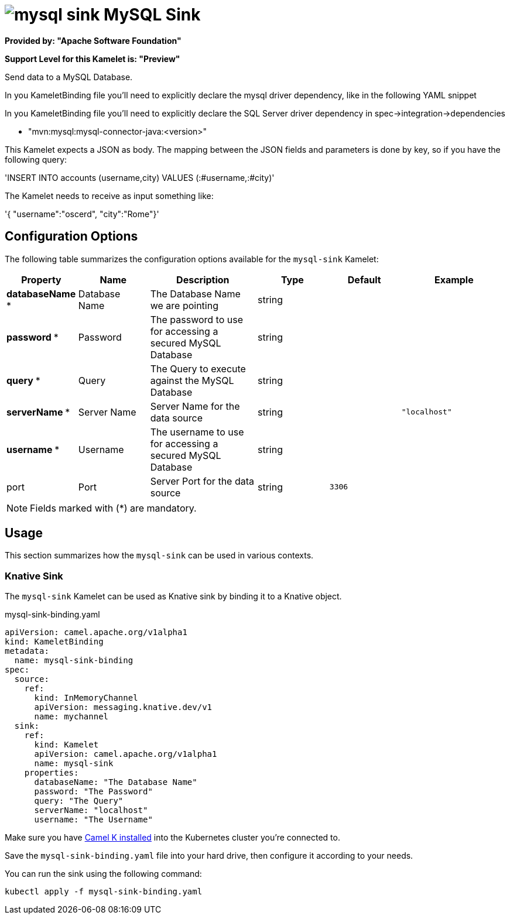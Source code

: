 // THIS FILE IS AUTOMATICALLY GENERATED: DO NOT EDIT
= image:kamelets/mysql-sink.svg[] MySQL Sink

*Provided by: "Apache Software Foundation"*

*Support Level for this Kamelet is: "Preview"*

Send data to a MySQL Database.

In you KameletBinding file you'll need to explicitly declare the mysql driver dependency, like in the following YAML snippet

In you KameletBinding file you'll need to explicitly declare the SQL Server driver dependency in spec->integration->dependencies

- "mvn:mysql:mysql-connector-java:<version>"

This Kamelet expects a JSON as body. The mapping between the JSON fields and parameters is done by key, so if you have the following query:

'INSERT INTO accounts (username,city) VALUES (:#username,:#city)'

The Kamelet needs to receive as input something like:

'{ "username":"oscerd", "city":"Rome"}'

== Configuration Options

The following table summarizes the configuration options available for the `mysql-sink` Kamelet:
[width="100%",cols="2,^2,3,^2,^2,^3",options="header"]
|===
| Property| Name| Description| Type| Default| Example
| *databaseName {empty}* *| Database Name| The Database Name we are pointing| string| | 
| *password {empty}* *| Password| The password to use for accessing a secured MySQL Database| string| | 
| *query {empty}* *| Query| The Query to execute against the MySQL Database| string| | 
| *serverName {empty}* *| Server Name| Server Name for the data source| string| | `"localhost"`
| *username {empty}* *| Username| The username to use for accessing a secured MySQL Database| string| | 
| port| Port| Server Port for the data source| string| `3306`| 
|===

NOTE: Fields marked with ({empty}*) are mandatory.

== Usage

This section summarizes how the `mysql-sink` can be used in various contexts.

=== Knative Sink

The `mysql-sink` Kamelet can be used as Knative sink by binding it to a Knative object.

.mysql-sink-binding.yaml
[source,yaml]
----
apiVersion: camel.apache.org/v1alpha1
kind: KameletBinding
metadata:
  name: mysql-sink-binding
spec:
  source:
    ref:
      kind: InMemoryChannel
      apiVersion: messaging.knative.dev/v1
      name: mychannel
  sink:
    ref:
      kind: Kamelet
      apiVersion: camel.apache.org/v1alpha1
      name: mysql-sink
    properties:
      databaseName: "The Database Name"
      password: "The Password"
      query: "The Query"
      serverName: "localhost"
      username: "The Username"

----

Make sure you have xref:latest@camel-k::installation/installation.adoc[Camel K installed] into the Kubernetes cluster you're connected to.

Save the `mysql-sink-binding.yaml` file into your hard drive, then configure it according to your needs.

You can run the sink using the following command:

[source,shell]
----
kubectl apply -f mysql-sink-binding.yaml
----
// THIS FILE IS AUTOMATICALLY GENERATED: DO NOT EDIT
